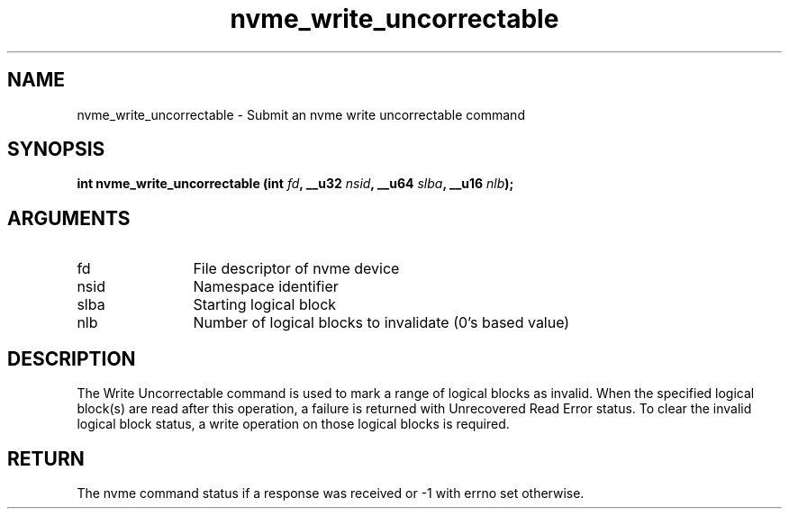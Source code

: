 .TH "nvme_write_uncorrectable" 2 "nvme_write_uncorrectable" "February 2020" "libnvme Manual"
.SH NAME
nvme_write_uncorrectable \- Submit an nvme write uncorrectable command
.SH SYNOPSIS
.B "int" nvme_write_uncorrectable
.BI "(int " fd ","
.BI "__u32 " nsid ","
.BI "__u64 " slba ","
.BI "__u16 " nlb ");"
.SH ARGUMENTS
.IP "fd" 12
File descriptor of nvme device
.IP "nsid" 12
Namespace identifier
.IP "slba" 12
Starting logical block
.IP "nlb" 12
Number of logical blocks to invalidate (0's based value)
.SH "DESCRIPTION"
The Write Uncorrectable command is used to mark a range of logical blocks as
invalid. When the specified logical block(s) are read after this operation,
a failure is returned with Unrecovered Read Error status. To clear the
invalid logical block status, a write operation on those logical blocks is
required.
.SH "RETURN"
The nvme command status if a response was received or -1 with errno
set otherwise.
